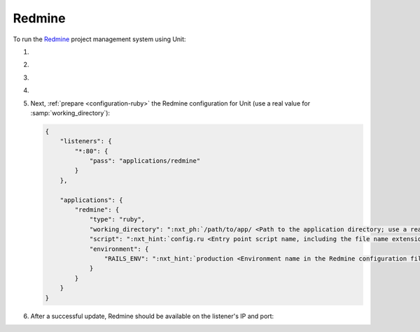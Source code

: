 .. |app| replace:: Redmine
.. |mod| replace:: Ruby
.. |app-preq| replace:: prerequisites
.. _app-preq: https://www.redmine.org/projects/redmine/wiki/RedmineInstall#Installation-procedure
.. |app-link| replace:: core files
.. _app-link: https://www.redmine.org/projects/redmine/wiki/RedmineInstall#Step-1-Redmine-application

#######
Redmine
#######

To run the `Redmine <https://www.redmine.org>`__ project management system using
Unit:

#. .. include:: ../include/howto_install_unit.rst

#. .. include:: ../include/howto_install_prereq.rst

#. .. include:: ../include/howto_install_app.rst

#. .. include:: ../include/howto_change_ownership.rst

#. Next, :ref:`prepare <configuration-ruby>` the |app| configuration for Unit
   (use a real value for :samp:`working_directory`):

   .. code-block:: json

      {
          "listeners": {
              "*:80": {
                  "pass": "applications/redmine"
              }
          },

          "applications": {
              "redmine": {
                  "type": "ruby",
                  "working_directory": ":nxt_ph:`/path/to/app/ <Path to the application directory; use a real path in your configuration>`",
                  "script": ":nxt_hint:`config.ru <Entry point script name, including the file name extension>`",
                  "environment": {
                      "RAILS_ENV": ":nxt_hint:`production <Environment name in the Redmine configuration file>`"
                  }
              }
          }
      }

#. .. include:: ../include/howto_upload_config.rst

   After a successful update, |app| should be available on the listener's IP
   and port:

   .. image:: ../images/redmine.png
      :width: 100%
      :alt: Redmine on Unit - Sample Screen
